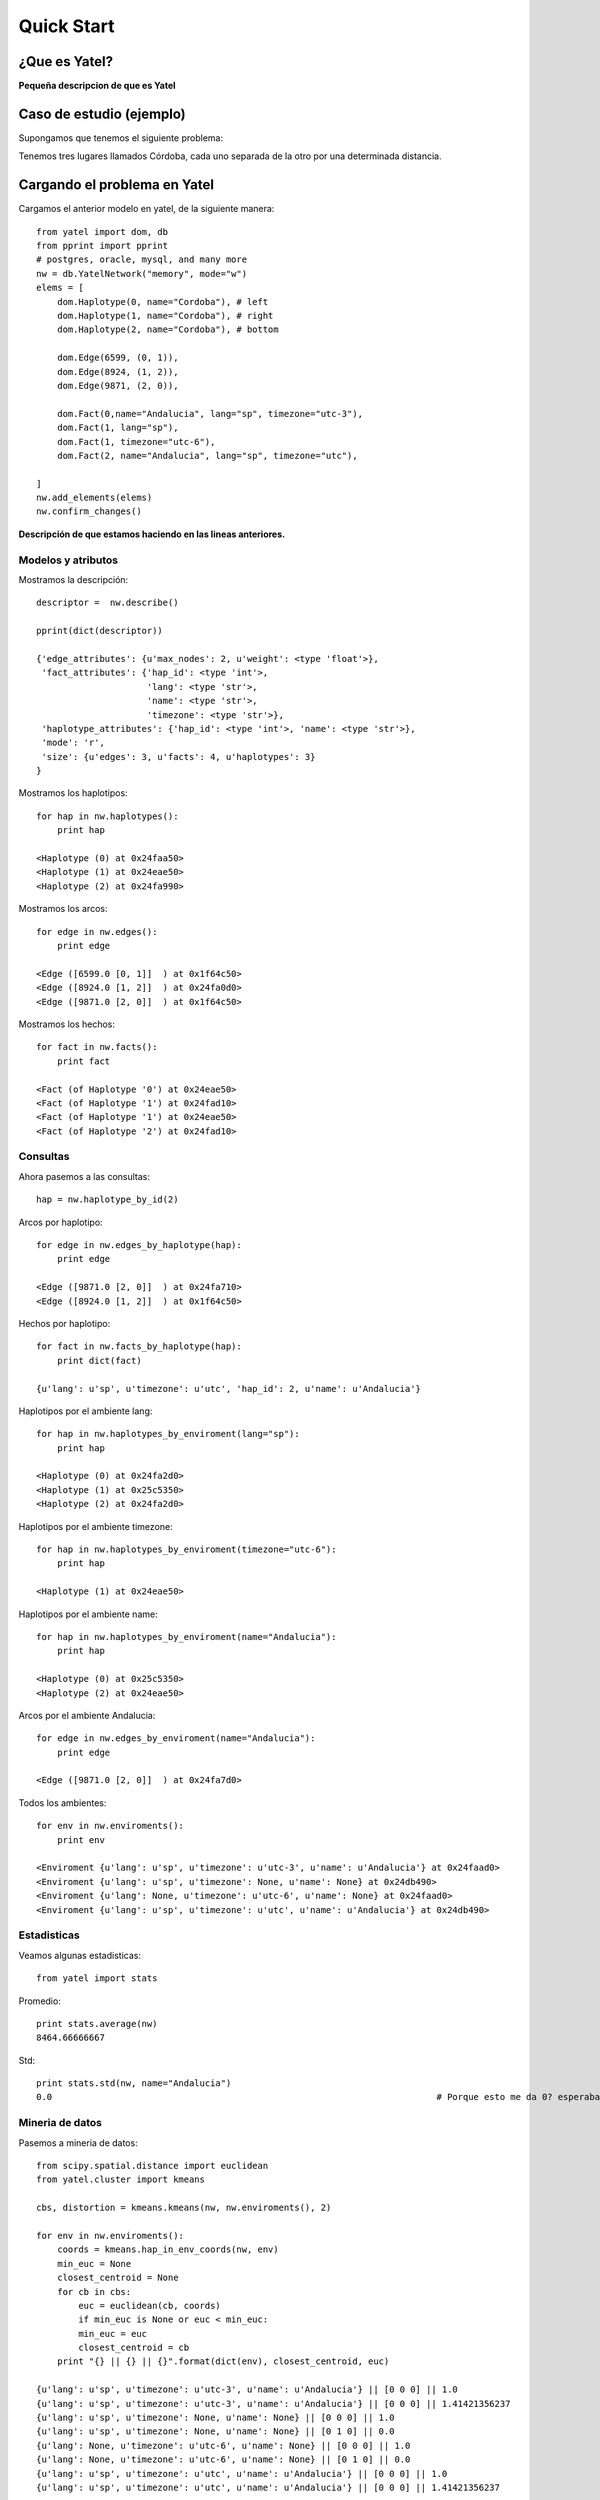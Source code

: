 Quick Start
===========

¿Que es Yatel?
--------------

**Pequeña descripcion de que es Yatel**

Caso de estudio (ejemplo)
-------------------------

Supongamos que tenemos el siguiente problema:

.. image:: imagen_al_grafico

Tenemos tres lugares llamados Córdoba, cada uno separada de la otro
por una determinada distancia.

Cargando el problema en Yatel
-----------------------------

Cargamos el anterior modelo en yatel, de la siguiente manera::

    from yatel import dom, db
    from pprint import pprint
    # postgres, oracle, mysql, and many more
    nw = db.YatelNetwork("memory", mode="w")
    elems = [
        dom.Haplotype(0, name="Cordoba"), # left
        dom.Haplotype(1, name="Cordoba"), # right
        dom.Haplotype(2, name="Cordoba"), # bottom
        
        dom.Edge(6599, (0, 1)),
        dom.Edge(8924, (1, 2)),
        dom.Edge(9871, (2, 0)),
        
        dom.Fact(0,name="Andalucia", lang="sp", timezone="utc-3"),
        dom.Fact(1, lang="sp"),
        dom.Fact(1, timezone="utc-6"),
        dom.Fact(2, name="Andalucia", lang="sp", timezone="utc"),
        
    ]
    nw.add_elements(elems)
    nw.confirm_changes()

**Descripción de que estamos haciendo en las lineas anteriores.**

Modelos y atributos
^^^^^^^^^^^^^^^^^^^

Mostramos la descripción::

    descriptor =  nw.describe()
    
    pprint(dict(descriptor))
    
    {'edge_attributes': {u'max_nodes': 2, u'weight': <type 'float'>},
     'fact_attributes': {'hap_id': <type 'int'>,
                         'lang': <type 'str'>,
                         'name': <type 'str'>,
                         'timezone': <type 'str'>},
     'haplotype_attributes': {'hap_id': <type 'int'>, 'name': <type 'str'>},
     'mode': 'r',
     'size': {u'edges': 3, u'facts': 4, u'haplotypes': 3}
    }

Mostramos los haplotipos::

    for hap in nw.haplotypes():
        print hap

    <Haplotype (0) at 0x24faa50>
    <Haplotype (1) at 0x24eae50>
    <Haplotype (2) at 0x24fa990>

Mostramos los arcos::

    for edge in nw.edges():
        print edge

    <Edge ([6599.0 [0, 1]]  ) at 0x1f64c50>
    <Edge ([8924.0 [1, 2]]  ) at 0x24fa0d0>
    <Edge ([9871.0 [2, 0]]  ) at 0x1f64c50>

Mostramos los hechos::

    for fact in nw.facts():
        print fact

    <Fact (of Haplotype '0') at 0x24eae50>
    <Fact (of Haplotype '1') at 0x24fad10>
    <Fact (of Haplotype '1') at 0x24eae50>
    <Fact (of Haplotype '2') at 0x24fad10>

Consultas
^^^^^^^^^

Ahora pasemos a las consultas::

    hap = nw.haplotype_by_id(2)
    
Arcos por haplotipo::

    for edge in nw.edges_by_haplotype(hap):
        print edge

    <Edge ([9871.0 [2, 0]]  ) at 0x24fa710>
    <Edge ([8924.0 [1, 2]]  ) at 0x1f64c50>

Hechos por haplotipo::

    for fact in nw.facts_by_haplotype(hap):
        print dict(fact)

    {u'lang': u'sp', u'timezone': u'utc', 'hap_id': 2, u'name': u'Andalucia'}

Haplotipos por el ambiente lang::

    for hap in nw.haplotypes_by_enviroment(lang="sp"):
        print hap

    <Haplotype (0) at 0x24fa2d0>
    <Haplotype (1) at 0x25c5350>
    <Haplotype (2) at 0x24fa2d0>

Haplotipos por el ambiente timezone::

    for hap in nw.haplotypes_by_enviroment(timezone="utc-6"):
        print hap

    <Haplotype (1) at 0x24eae50>

Haplotipos por el ambiente name::

    for hap in nw.haplotypes_by_enviroment(name="Andalucia"):
        print hap

    <Haplotype (0) at 0x25c5350>
    <Haplotype (2) at 0x24eae50>

Arcos por el ambiente Andalucia::

    for edge in nw.edges_by_enviroment(name="Andalucia"):
        print edge

    <Edge ([9871.0 [2, 0]]  ) at 0x24fa7d0>

Todos los ambientes::

    for env in nw.enviroments():
        print env

    <Enviroment {u'lang': u'sp', u'timezone': u'utc-3', u'name': u'Andalucia'} at 0x24faad0>
    <Enviroment {u'lang': u'sp', u'timezone': None, u'name': None} at 0x24db490>
    <Enviroment {u'lang': None, u'timezone': u'utc-6', u'name': None} at 0x24faad0>
    <Enviroment {u'lang': u'sp', u'timezone': u'utc', u'name': u'Andalucia'} at 0x24db490>

Estadisticas
^^^^^^^^^^^^

Veamos algunas estadisticas::

    from yatel import stats

Promedio::

    print stats.average(nw)
    8464.66666667

Std::

    print stats.std(nw, name="Andalucia")
    0.0                                                                         # Porque esto me da 0? esperaba 1374.70877724

Mineria de datos
^^^^^^^^^^^^^^^^

Pasemos a mineria de datos::

    from scipy.spatial.distance import euclidean
    from yatel.cluster import kmeans

    cbs, distortion = kmeans.kmeans(nw, nw.enviroments(), 2)

    for env in nw.enviroments():
        coords = kmeans.hap_in_env_coords(nw, env)
        min_euc = None
        closest_centroid = None
        for cb in cbs:
            euc = euclidean(cb, coords)
            if min_euc is None or euc < min_euc:
            min_euc = euc
            closest_centroid = cb
        print "{} || {} || {}".format(dict(env), closest_centroid, euc)

    {u'lang': u'sp', u'timezone': u'utc-3', u'name': u'Andalucia'} || [0 0 0] || 1.0
    {u'lang': u'sp', u'timezone': u'utc-3', u'name': u'Andalucia'} || [0 0 0] || 1.41421356237
    {u'lang': u'sp', u'timezone': None, u'name': None} || [0 0 0] || 1.0
    {u'lang': u'sp', u'timezone': None, u'name': None} || [0 1 0] || 0.0
    {u'lang': None, u'timezone': u'utc-6', u'name': None} || [0 0 0] || 1.0
    {u'lang': None, u'timezone': u'utc-6', u'name': None} || [0 1 0] || 0.0
    {u'lang': u'sp', u'timezone': u'utc', u'name': u'Andalucia'} || [0 0 0] || 1.0
    {u'lang': u'sp', u'timezone': u'utc', u'name': u'Andalucia'} || [0 0 0] || 1.41421356237
